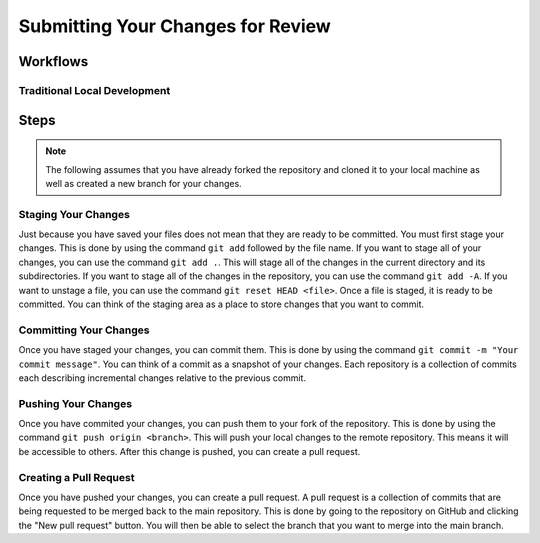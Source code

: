 Submitting Your Changes for Review
==================================

Workflows
---------

Traditional Local Development
~~~~~~~~~~~~~~~~~~~~~~~~~~~~~

.. mermaid::

    flowchart TD

        working[Working Directory]
        staging[Staging Area]
        localrep[Local Repository]
        user[Contributor]
        

        subgraph FTCDocs_GitHub
        direction RL
        main[Main Branch]
        ex-branch[Example Branch]
        ex-branch<-->|Pull Request|main
        end

        subgraph Personal_FTCDocs_GitHub
        main2[Main Branch]
        dm-branch[Example Branch 2]
        ex-branch2[Example Branch]
        ex-branch2<-->|Pull Request|main2
        dm-branch<-->|Pull Request|main2
        end

        subgraph Local
        direction RL
        working-->|git add|staging
        staging-->|git commit|localrep
        localrep-->|git checkout|working
        localrep-->|git merge|working
        user-->|Changes|working
        end

        Personal_FTCDocs_GitHub-->|git pull|localrep
        localrep-->|git push|Personal_FTCDocs_GitHub
        ex-branch2<-->|Pull Request|main
        main2<-->|Pull Request|main
        

        FTCDocs_GitHub-->|Fork|Personal_FTCDocs_GitHub

Steps
------

.. note::
    The following assumes that you have already forked the repository and cloned it to your local machine as well as created a new branch for your changes.

Staging Your Changes
~~~~~~~~~~~~~~~~~~~~

Just because you have saved your files does not mean that they are ready to be committed. You must first stage your changes. This is done by using the command ``git add`` followed by the file name. 
If you want to stage all of your changes, you can use the command ``git add .``. 
This will stage all of the changes in the current directory and its subdirectories. If you want to stage all of the changes in the repository, you can use the command ``git add -A``. 
If you want to unstage a file, you can use the command ``git reset HEAD <file>``. Once a file is staged, it is ready to be committed. You can think of the staging area as a place to store changes that you want to commit.

Committing Your Changes
~~~~~~~~~~~~~~~~~~~~~~~

Once you have staged your changes, you can commit them. This is done by using the command ``git commit -m "Your commit message"``. You can think of a commit as a snapshot of your changes. Each repository is 
a collection of commits each describing incremental changes relative to the previous commit. 

Pushing Your Changes
~~~~~~~~~~~~~~~~~~~~

Once you have commited your changes, you can push them to your fork of the repository. This is done by using the command ``git push origin <branch>``. This will push your local changes to the remote repository. 
This means it will be accessible to others. After this change is pushed, you can create a pull request.

Creating a Pull Request
~~~~~~~~~~~~~~~~~~~~~~~

Once you have pushed your changes, you can create a pull request. A pull request is a collection of commits that are being requested to be merged back to the main repository. 
This is done by going to the repository on GitHub and clicking the "New pull request" button. You will then be able to select the branch that you want to merge into the main branch. 